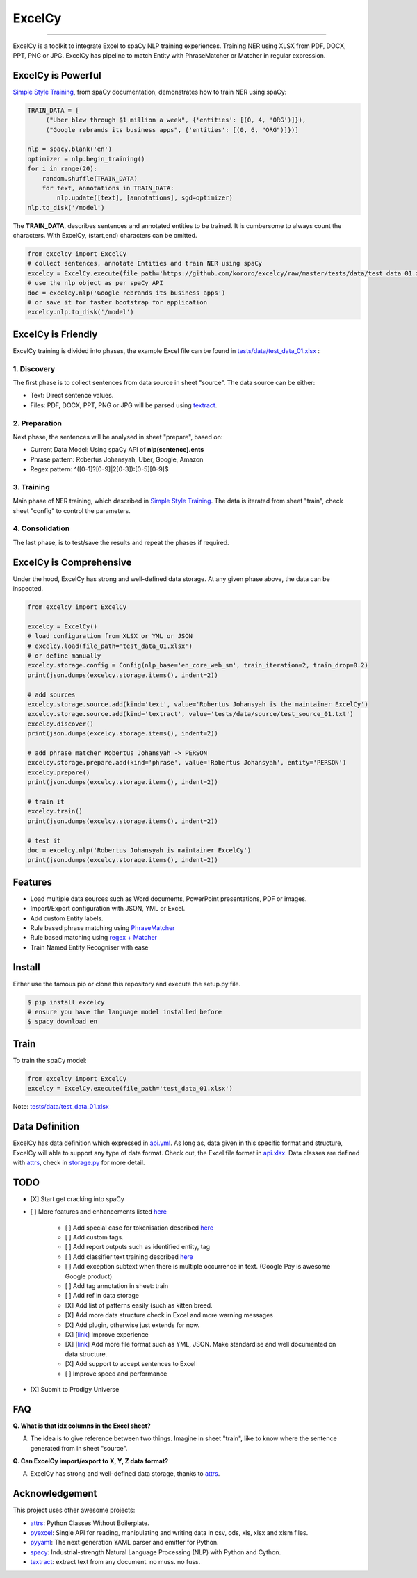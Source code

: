 ExcelCy
=======

.. image:: https://badge.fury.io/py/excelcy.svg
    :target: https://badge.fury.io/py/excelcy

.. image:: https://travis-ci.com/kororo/excelcy.svg?branch=master
    :target: https://travis-ci.com/kororo/excelcy

.. image:: https://coveralls.io/repos/github/kororo/excelcy/badge.svg?branch=master
    :target: https://coveralls.io/github/kororo/excelcy?branch=master

.. image:: https://badges.gitter.im/excelcy.png
    :target: https://gitter.im/excelcy
    :alt: Gitter

------

ExcelCy is a toolkit to integrate Excel to spaCy NLP training experiences. Training NER using XLSX from PDF, DOCX, PPT, PNG or JPG. ExcelCy has pipeline to match Entity with PhraseMatcher or Matcher in regular expression.

ExcelCy is Powerful
-------------------

`Simple Style Training <https://spacy.io/usage/training#training-simple-style>`__, from spaCy documentation, demonstrates how to train NER using spaCy:

.. code-block:: python

    TRAIN_DATA = [
         ("Uber blew through $1 million a week", {'entities': [(0, 4, 'ORG')]}),
         ("Google rebrands its business apps", {'entities': [(0, 6, "ORG")]})]

    nlp = spacy.blank('en')
    optimizer = nlp.begin_training()
    for i in range(20):
        random.shuffle(TRAIN_DATA)
        for text, annotations in TRAIN_DATA:
            nlp.update([text], [annotations], sgd=optimizer)
    nlp.to_disk('/model')

The **TRAIN_DATA**, describes sentences and annotated entities to be trained. It is cumbersome to always count the characters. With ExcelCy, (start,end) characters can be omitted.

.. code-block:: python

    from excelcy import ExcelCy
    # collect sentences, annotate Entities and train NER using spaCy
    excelcy = ExcelCy.execute(file_path='https://github.com/kororo/excelcy/raw/master/tests/data/test_data_01.xlsx')
    # use the nlp object as per spaCy API
    doc = excelcy.nlp('Google rebrands its business apps')
    # or save it for faster bootstrap for application
    excelcy.nlp.to_disk('/model')

ExcelCy is Friendly
-------------------

ExcelCy training is divided into phases, the example Excel file can be found in `tests/data/test_data_01.xlsx <https://github.com/kororo/excelcy/raw/master/tests/data/test_data_01.xlsx>`__ :

1. Discovery
^^^^^^^^^^^^

The first phase is to collect sentences from data source in sheet "source". The data source can be either:

- Text: Direct sentence values.
- Files: PDF, DOCX, PPT, PNG or JPG will be parsed using `textract <https://github.com/deanmalmgren/textract>`__.

2. Preparation
^^^^^^^^^^^^^^

Next phase, the sentences will be analysed in sheet "prepare", based on:

- Current Data Model: Using spaCy API of **nlp(sentence).ents**
- Phrase pattern: Robertus Johansyah, Uber, Google, Amazon
- Regex pattern: ^([0-1]?[0-9]|2[0-3]):[0-5][0-9]$

3. Training
^^^^^^^^^^^

Main phase of NER training, which described in `Simple Style Training <https://spacy.io/usage/training#training-simple-style>`__. The data is iterated from sheet "train", check sheet "config" to control the parameters.

4. Consolidation
^^^^^^^^^^^^^^^^

The last phase, is to test/save the results and repeat the phases if required.

ExcelCy is Comprehensive
------------------------

Under the hood, ExcelCy has strong and well-defined data storage. At any given phase above, the data can be inspected.

.. code-block:: python

    from excelcy import ExcelCy

    excelcy = ExcelCy()
    # load configuration from XLSX or YML or JSON
    # excelcy.load(file_path='test_data_01.xlsx')
    # or define manually
    excelcy.storage.config = Config(nlp_base='en_core_web_sm', train_iteration=2, train_drop=0.2)
    print(json.dumps(excelcy.storage.items(), indent=2))

    # add sources
    excelcy.storage.source.add(kind='text', value='Robertus Johansyah is the maintainer ExcelCy')
    excelcy.storage.source.add(kind='textract', value='tests/data/source/test_source_01.txt')
    excelcy.discover()
    print(json.dumps(excelcy.storage.items(), indent=2))

    # add phrase matcher Robertus Johansyah -> PERSON
    excelcy.storage.prepare.add(kind='phrase', value='Robertus Johansyah', entity='PERSON')
    excelcy.prepare()
    print(json.dumps(excelcy.storage.items(), indent=2))

    # train it
    excelcy.train()
    print(json.dumps(excelcy.storage.items(), indent=2))

    # test it
    doc = excelcy.nlp('Robertus Johansyah is maintainer ExcelCy')
    print(json.dumps(excelcy.storage.items(), indent=2))


Features
--------

- Load multiple data sources such as Word documents, PowerPoint presentations, PDF or images.
- Import/Export configuration with JSON, YML or Excel.
- Add custom Entity labels.
- Rule based phrase matching using `PhraseMatcher <https://spacy.io/usage/linguistic-features#adding-phrase-patterns>`__
- Rule based matching using `regex + Matcher <https://spacy.io/usage/linguistic-features#regex>`__
- Train Named Entity Recogniser with ease

Install
-------

Either use the famous pip or clone this repository and execute the setup.py file.

.. code-block:: bash

    $ pip install excelcy
    # ensure you have the language model installed before
    $ spacy download en

Train
-----

To train the spaCy model:

.. code-block:: python

    from excelcy import ExcelCy
    excelcy = ExcelCy.execute(file_path='test_data_01.xlsx')

Note: `tests/data/test_data_01.xlsx <https://github.com/kororo/excelcy/raw/master/tests/data/test_data_01.xlsx>`__

Data Definition
---------------

ExcelCy has data definition which expressed in `api.yml <https://github.com/kororo/excelcy/raw/master/data/api.yml>`__. As long as, data given in this specific format and structure, ExcelCy will able to support any type of data format. Check out, the Excel file format in `api.xlsx <https://github.com/kororo/excelcy/raw/master/data/api.xlsx>`__. Data classes are defined with `attrs <https://github.com/python-attrs/attrs>`__, check in `storage.py <https://github.com/kororo/excelcy/raw/master/excelcy/storage.py>`__ for more detail.

TODO
----

- [X] Start get cracking into spaCy

- [ ] More features and enhancements listed `here <https://github.com/kororo/excelcy/labels/enhancement>`__

    - [ ] Add special case for tokenisation described `here <https://spacy.io/usage/linguistic-features#special-cases>`__
    - [ ] Add custom tags.
    - [ ] Add report outputs such as identified entity, tag
    - [ ] Add classifier text training described `here <https://spacy.io/usage/training#textcat>`__
    - [ ] Add exception subtext when there is multiple occurrence in text. (Google Pay is awesome Google product)
    - [ ] Add tag annotation in sheet: train
    - [ ] Add ref in data storage
    - [X] Add list of patterns easily (such as kitten breed.
    - [X] Add more data structure check in Excel and more warning messages
    - [X] Add plugin, otherwise just extends for now.
    - [X] [`link <https://github.com/kororo/excelcy/issues/2>`__] Improve experience
    - [X] [`link <https://github.com/kororo/excelcy/issues/1>`__] Add more file format such as YML, JSON. Make standardise and well documented on data structure.
    - [X] Add support to accept sentences to Excel
    - [ ] Improve speed and performance

- [X] Submit to Prodigy Universe

FAQ
---

**Q. What is that idx columns in the Excel sheet?**

A. The idea is to give reference between two things. Imagine in sheet "train", like to know where the sentence generated from in sheet "source".

**Q. Can ExcelCy import/export to X, Y, Z data format?**

A. ExcelCy has strong and well-defined data storage, thanks to `attrs <https://github.com/python-attrs/attrs>`__.

Acknowledgement
---------------

This project uses other awesome projects:

- `attrs <https://github.com/python-attrs/attrs>`__: Python Classes Without Boilerplate.
- `pyexcel <https://github.com/pyexcel/pyexcel>`__: Single API for reading, manipulating and writing data in csv, ods, xls, xlsx and xlsm files.
- `pyyaml <https://github.com/yaml/pyyaml>`__: The next generation YAML parser and emitter for Python.
- `spacy <https://github.com/explosion/spaCy>`__: Industrial-strength Natural Language Processing (NLP) with Python and Cython.
- `textract <https://github.com/deanmalmgren/textract>`__: extract text from any document. no muss. no fuss.
